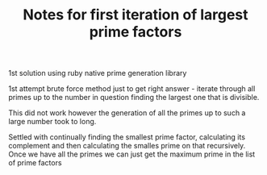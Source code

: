 #+TITLE: Notes for first iteration of largest prime factors

1st solution using ruby native prime generation library

1st attempt brute force method just to get right answer - iterate through
all primes up to the number in question finding the largest one that is
divisible.

This did not work however the generation of all the primes up to such a
large number took to long.

Settled with continually finding the smallest prime factor, calculating
its complement and then calculating the smalles prime on that recursively.
Once we have all the primes we can just get the maximum prime in the list
of prime factors


